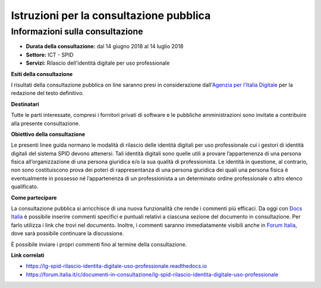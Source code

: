 Istruzioni per la consultazione pubblica
========================================

Informazioni sulla consultazione
--------------------------------

-  **Durata della consultazione:** dal 14 giugno 2018 al 14 luglio 2018

-  **Settore:** ICT - SPID

-  **Servizi:** Rilascio dell'identità digitale per uso professionale


**Esiti della consultazione**

I risultati della consultazione pubblica on line saranno presi in
considerazione dall'\ `Agenzia per l'Italia
Digitale <http://www.agid.gov.it/>`__ per la redazione del
testo definitivo.

**Destinatari**

Tutte le parti interessate, compresi i fornitori privati di software e
le pubbliche amministrazioni sono invitate a contribuire alla presente
consultazione.

**Obiettivo della consultazione**

Le presenti linee guida normano le modalità di rilascio delle identità digitali per uso professionale cui i gestori di identità digitali del sistema SPID devono attenersi. Tali identità digitali sono quelle utili a provare l’appartenenza di una persona fisica all’organizzazione di una persona giuridica e/o la sua qualità di professionista. Le identità in questione, al contrario, non sono costituiscono prova dei poteri di rappresentanza di una persona giuridica dei quali una persona fisica è eventualmente in possesso né l’appartenenza di un professionista a un determinato ordine professionale o altro elenco qualificato.

**Come partecipare**

La consultazione pubblica si arricchisce di una nuova funzionalità che
rende i commenti più efficaci. Da oggi con `Docs
Italia <https://docs.developers.italia.it/>`__ è possibile inserire
commenti specifici e puntuali relativi a ciascuna sezione del documento
in consultazione. Per farlo utilizza i link che trovi nel documento.
Inoltre, i commenti saranno immediatamente visibili anche in `Forum
Italia <https://forum.italia.it/>`__, dove sarà possibile continuare la
discussione.

È possibile inviare i propri commenti fino al termine della
consultazione.

**Link correlati**

-  `https://lg-spid-rilascio-identita-digitale-uso-professionale.readthedocs.io <https://lg-spid-rilascio-identita-digitale-uso-professionale.readthedocs.io>`__

-  `https://forum.italia.it/c/documenti-in-consultazione/lg-spid-rilascio-identita-digitale-uso-professionale <https://forum.italia.it/c/documenti-in-consultazione/lg-spid-rilascio-identita-digitale-uso-professionale>`__
